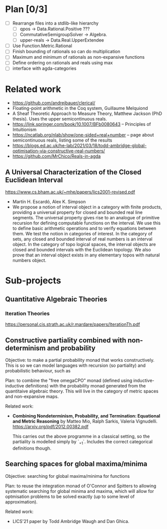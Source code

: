 #+STARTUP: indent

* Plan [0/3]
- [ ] Rearrange files into a stdlib-like hierarchy
  - [ ] qpos -> Data.Rational.Positive ???
  - [ ] CommutativeSemigroupSolver -> Algebra.
  - [ ] upper-reals -> Data.Real.UpperExtendee
- [ ] Use Function.Metric.Rational
- [ ] Finish bounding of rationals so can do multiplication
- [ ] Maximum and minimum of rationals as non-expansive functions
- [ ] Define ordering on rationals and reals using max
- [ ] interface with agda-categories


* Related work
- https://github.com/andrejbauer/clerical/
- Floating-point arithmetic in the Coq system, Guillaume Melquiond
- A Sheaf Theoretic Approach to Measure Theory, Matthew Jackson
  (PhD thesis). Uses the upper semicontinuous reals.
- https://link.springer.com/book/10.1007/BFb0080643 -- Principles
  of Intuitionism
- https://ncatlab.org/nlab/show/one-sided+real+number -- page about
  semicontinuous reals, listing some of the results
- https://blogs.ed.ac.uk/he-lab/2021/03/18/todd-ambridge-global-optimisation-via-constructive-real-numbers/
- https://github.com/MrChico/Reals-in-agda

** A Universal Characterization of the Closed Euclidean Interval
https://www.cs.bham.ac.uk/~mhe/papers/lics2001-revised.pdf

- Martín H. Escardó, Alex K. Simpson
- We propose a notion of interval object in a category with finite
  products, providing a universal property for closed and bounded real
  line segments. The universal property gives rise to an analogue of
  primitive recursion for defining computable functions on the
  interval. We use this to define basic arithmetic operations and to
  verify equations between them. We test the notion in categories of
  interest. In the category of sets, any closed and bounded interval
  of real numbers is an interval object. In the category of topo
  logical spaces, the interval objects are closed and bounded
  intervals with the Euclidean topology. We also prove that an
  interval object exists in any elementary topos with natural numbers
  object.

* Sub-projects

** Quantitative Algebraic Theories

*** Iteration Theories
https://personal.cis.strath.ac.uk/r.mardare/papers/IterationTh.pdf

** Constructive partiality combined with non-determinism and probability

Objective: to make a partial probability monad that works
constructively. This is so we can model languages with recursion
(so partiality) and probabilistic behaviour, such as

Plan: to combine the "free omegaCPO" monad (defined using
inductive-inductive definitions) with the probability monad
generated from the quantitaive algebraic theory. This will live in
the category of metric spaces and non-expansive maps.

Related work:
- *Combining Nondeterminism, Probability, and Termination:
  Equational and Metric Reasoning* by Matteo Mio, Ralph Sarkis,
  Valeria Vignudelli. https://arxiv.org/pdf/2012.00382.pdf

  This carries out the above programme in a classical setting, so
  the partiality is modelled simply by `_+1`. Includes the correct
  categorical definitions though.

** Searching spaces for global maxima/minima

Objective: searching for global maxima/minima for functions

Plan: to reuse the integration monad of O'Connor and Spitters to
allowing systematic searching for global minima and maxima, which
will allow for optmisation problems to be solved exactly (up to
some level of approximation).

Related work:
- LICS'21 paper by Todd Ambridge Waugh and Dan Ghica.
